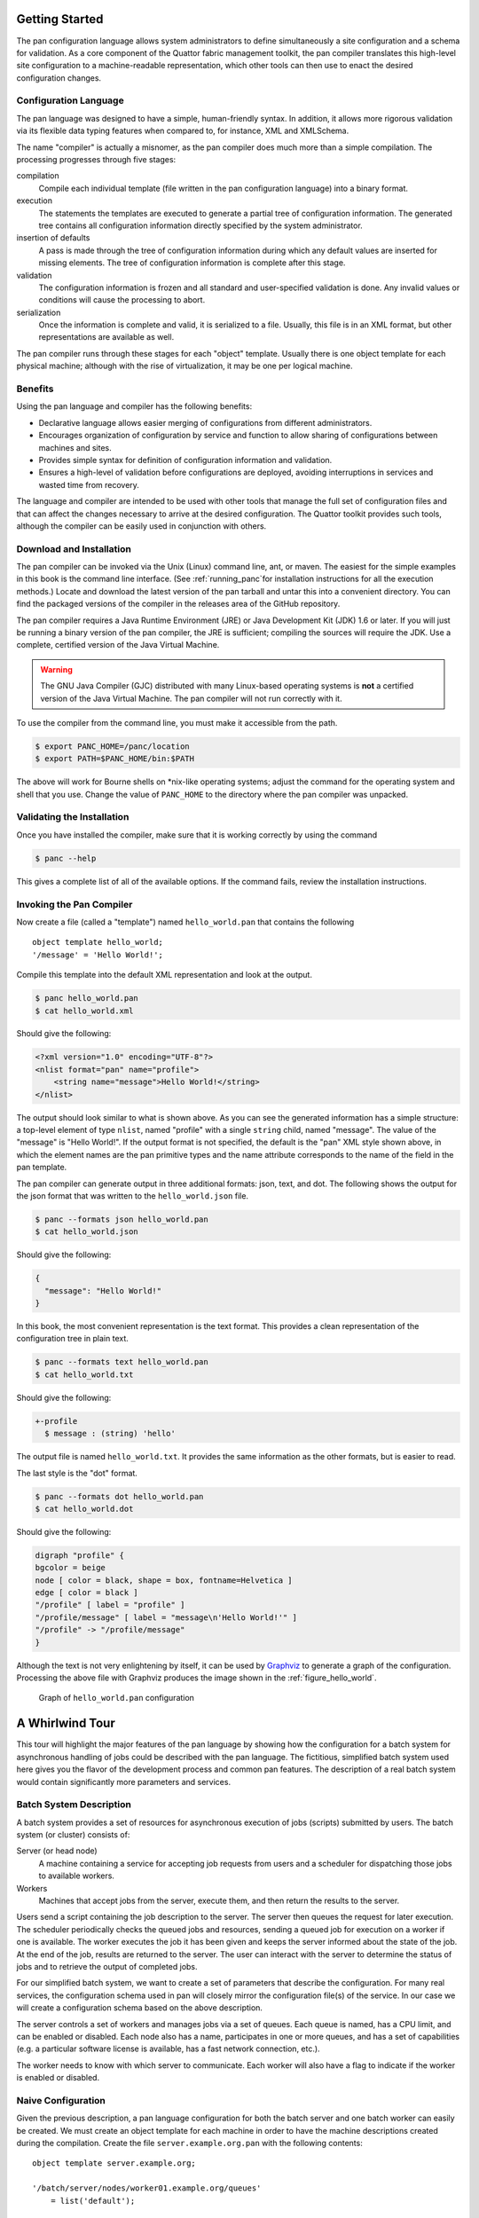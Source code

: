 .. highlight:: pan
Getting Started
===============

The pan configuration language allows system administrators to define
simultaneously a site configuration and a schema for validation. As a
core component of the Quattor fabric management toolkit, the pan
compiler translates this high-level site configuration to a
machine-readable representation, which other tools can then use to enact
the desired configuration changes.

Configuration Language
----------------------

The pan language was designed to have a simple, human-friendly syntax.
In addition, it allows more rigorous validation via its flexible data
typing features when compared to, for instance, XML and XMLSchema.

The name "compiler" is actually a misnomer, as the pan compiler does
much more than a simple compilation. The processing progresses through
five stages:

compilation
    Compile each individual template (file written in the pan
    configuration language) into a binary format.

execution
    The statements the templates are executed to generate a partial tree
    of configuration information. The generated tree contains all
    configuration information directly specified by the system
    administrator.

insertion of defaults
    A pass is made through the tree of configuration information during
    which any default values are inserted for missing elements. The tree
    of configuration information is complete after this stage.

validation
    The configuration information is frozen and all standard and
    user-specified validation is done. Any invalid values or conditions
    will cause the processing to abort.

serialization
    Once the information is complete and valid, it is serialized to a
    file. Usually, this file is in an XML format, but other
    representations are available as well.

The pan compiler runs through these stages for each "object" template.
Usually there is one object template for each physical machine; although
with the rise of virtualization, it may be one per logical machine.

Benefits
--------

Using the pan language and compiler has the following benefits:

-  Declarative language allows easier merging of configurations from
   different administrators.

-  Encourages organization of configuration by service and function to
   allow sharing of configurations between machines and sites.

-  Provides simple syntax for definition of configuration information
   and validation.

-  Ensures a high-level of validation before configurations are
   deployed, avoiding interruptions in services and wasted time from
   recovery.

The language and compiler are intended to be used with other tools that
manage the full set of configuration files and that can affect the
changes necessary to arrive at the desired configuration. The Quattor
toolkit provides such tools, although the compiler can be easily used in
conjunction with others.

Download and Installation
-------------------------

The pan compiler can be invoked via the Unix (Linux) command line, ant,
or maven. The easiest for the simple examples in this book is the
command line interface. (See :ref:`running_panc`for installation
instructions for all the execution methods.) Locate and download the latest
version of the pan tarball and untar this into a convenient directory. You
can find the packaged versions of the compiler in the releases area of
the GitHub repository.

The pan compiler requires a Java Runtime Environment (JRE) or Java
Development Kit (JDK) 1.6 or later. If you will just be running a binary
version of the pan compiler, the JRE is sufficient; compiling the
sources will require the JDK. Use a complete, certified version of the
Java Virtual Machine.

.. warning::

   The GNU Java Compiler (GJC) distributed with many Linux-based operating
   systems is **not** a certified version of the Java Virtual Machine.  The
   pan compiler will not run correctly with it.

To use the compiler from the command line, you must make it accessible
from the path.

.. code-block:: sh

    $ export PANC_HOME=/panc/location
    $ export PATH=$PANC_HOME/bin:$PATH

The above will work for Bourne shells on \*nix-like operating systems;
adjust the command for the operating system and shell that you use. Change
the value of ``PANC_HOME`` to the directory where
the pan compiler was unpacked.

Validating the Installation
---------------------------

Once you have installed the compiler, make sure that it is working
correctly by using the command

.. code-block:: sh

    $ panc --help

This gives a complete list of all of the available options. If the
command fails, review the installation instructions.

Invoking the Pan Compiler
-------------------------

Now create a file (called a "template") named ``hello_world.pan`` that
contains the following

::

    object template hello_world;
    '/message' = 'Hello World!';

Compile this template into the default XML representation and look at
the output.

.. code-block:: sh

    $ panc hello_world.pan
    $ cat hello_world.xml

Should give the following:

.. code-block:: xml

    <?xml version="1.0" encoding="UTF-8"?>
    <nlist format="pan" name="profile">
        <string name="message">Hello World!</string>
    </nlist>

The output should look similar to what is shown above. As you can see
the generated information has a simple structure: a top-level element of
type ``nlist``, named "profile" with a single ``string`` child, named
"message". The value of the "message" is "Hello World!". If the output
format is not specified, the default is the "pan" XML style shown above,
in which the element names are the pan primitive types and the name
attribute corresponds to the name of the field in the pan template.

The pan compiler can generate output in three additional formats: json,
text, and dot. The following shows the output for the json format that
was written to the ``hello_world.json`` file.

.. code-block:: sh

    $ panc --formats json hello_world.pan
    $ cat hello_world.json

Should give the following:

.. code-block:: js

    {
      "message": "Hello World!"
    }

In this book, the most convenient representation is the text format.
This provides a clean representation of the configuration tree in plain
text.

.. code-block:: sh

    $ panc --formats text hello_world.pan
    $ cat hello_world.txt

Should give the following:

.. code-block:: none

    +-profile
      $ message : (string) 'hello'

The output file is named ``hello_world.txt``. It provides the same
information as the other formats, but is easier to read.

The last style is the "dot" format.

.. code-block:: sh

    $ panc --formats dot hello_world.pan
    $ cat hello_world.dot

Should give the following:

.. code-block:: none

    digraph "profile" {
    bgcolor = beige
    node [ color = black, shape = box, fontname=Helvetica ]
    edge [ color = black ]
    "/profile" [ label = "profile" ]
    "/profile/message" [ label = "message\n'Hello World!'" ]
    "/profile" -> "/profile/message"
    }

Although the text is not very enlightening by itself, it can be used by
`Graphviz <http://www.graphviz.org/>`__ to generate a graph of the
configuration. Processing the above file with Graphviz produces the
image shown in the :ref:`figure_hello_world`.

.. _figure_hello_world:

.. figure:: images/hello.png
   :alt: graphical representation of hello_world.pan

   Graph of ``hello_world.pan`` configuration

A Whirlwind Tour
================

This tour will highlight the major features of the pan language by
showing how the configuration for a batch system for asynchronous
handling of jobs could be described with the pan language. The
fictitious, simplified batch system used here gives you the flavor of
the development process and common pan features. The description of a
real batch system would contain significantly more parameters and
services.

Batch System Description
------------------------

A batch system provides a set of resources for asynchronous execution of
jobs (scripts) submitted by users. The batch system (or cluster)
consists of:

Server (or head node)
    A machine containing a service for accepting job requests from users
    and a scheduler for dispatching those jobs to available workers.

Workers
    Machines that accept jobs from the server, execute them, and then
    return the results to the server.

Users send a script containing the job description to the server. The
server then queues the request for later execution. The scheduler
periodically checks the queued jobs and resources, sending a queued job
for execution on a worker if one is available. The worker executes the
job it has been given and keeps the server informed about the state of
the job. At the end of the job, results are returned to the server. The
user can interact with the server to determine the status of jobs and to
retrieve the output of completed jobs.

For our simplified batch system, we want to create a set of parameters
that describe the configuration. For many real services, the
configuration schema used in pan will closely mirror the configuration
file(s) of the service. In our case we will create a configuration
schema based on the above description.

The server controls a set of workers and manages jobs via a set of
queues. Each queue is named, has a CPU limit, and can be enabled or
disabled. Each node also has a name, participates in one or more queues,
and has a set of capabilities (e.g. a particular software license is
available, has a fast network connection, etc.).

The worker needs to know with which server to communicate. Each worker
will also have a flag to indicate if the worker is enabled or disabled.

Naive Configuration
-------------------

Given the previous description, a pan language configuration for both
the batch server and one batch worker can easily be created. We must
create an object template for each machine in order to have the machine
descriptions created during the compilation. Create the file
``server.example.org.pan`` with the following contents:

::

    object template server.example.org;

    '/batch/server/nodes/worker01.example.org/queues'
        = list('default');

    '/batch/server/nodes/worker01.example.org/capabilities'
        = list('sw-license', 'fast-network');

    '/batch/server/queues/default/maxCpuHours' = 1;
    '/batch/server/queues/default/enabled' = true;

It is customary to use the machine name as the object template name. For
this server, there is one worker node named 'worker01.example.org' and
one queue named 'default'. The worker node participates in the 'default'
queue and has a couple of capabilities. The 'default' queue has a CPU
limit of 1 hour.

Create the file ``worker01.example.org.pan`` for the worker:

::

    object template worker01.example.org;

    '/batch/worker/server' = 'server.example.org';
    '/batch/worker/enabled' = true;

This is part of the cluster controlled by the server
'server.example.org' and is enabled.

These templates can be compiled with the following command:

.. code-block:: pan

    $ panc --formats text *.pan

which then produces the files ``server.example.org.txt`` and
``worker01.example.org.txt``:

.. code-block:: none

    +-profile
      +-batch
        +-server
          +-nodes
            +-worker01.example.org
              +-capabilities
                $ 0 : (string) 'sw-license'
                $ 1 : (string) 'fast-network'
              +-queues
                $ 0 : (string) 'default'
          +-queues
            +-default
              $ maxCpuHours : (long) '1'

.. code-block:: none

    +-profile
      +-batch
        +-worker
          $ enabled : (boolean) 'true'
          $ server : (string) 'server.example.org'

These generated files (or more likely their equivalents in XML) can then
be used by tools to actually configure the machines and batch services
appropriately.

Using Namespaces and Includes
-----------------------------

The naive configuration shown in the previous section has a couple of
problems. First, it will become tedious to maintain, especially if
individual machines contain a mix of different services. Second, similar
configurations would be duplicated between object templates, increasing
the likelihood of errors. These problems can be eliminated by
refactoring the configuration into separate templates and by organizing
those templates into reasonable namespaces.

As a first step in reorganizing the configuration, we pull out the batch
server and worker configurations into separate *ordinary* templates.
These configurations are put into ``services/batch-server.pan`` and
``services/batch-worker.pan``, respectively.

::

    template services/batch-server;

    '/batch/server/nodes/worker01.example.org/queues'
        = list('default');

    '/batch/server/nodes/worker01.example.org/capabilities'
        = list('sw-license', 'fast-network');

    '/batch/server/queues/default/maxCpuHours' = 1;
    '/batch/server/queues/default/enabled' = true;

::

    template services/batch-worker;

    '/batch/worker/server' = 'server.example.org';
    '/batch/worker/enabled' = true;

Note that these files are not object templates (i.e. there is no
``object`` modifier) and will not produce any output files themselves.
Note also that they are namespaced; the relative directory of the
template must match the path hierarchy in the file system. In this
particular case, these both must appear in a ``services`` subdirectory.

Object templates can also be namespaced; here we will put them into a
``profiles`` subdirectory. These object templates can then include
configuration in other (non-object) templates. The contents of these
profiles becomes:

::

    object template profiles/server.example.org;

    include 'services/batch-server';

::

    object template profiles/worker01.example.org;

    include 'services/batch-worker';

Organizing the service configurations in this way makes it easy to
include multiple services in a particular object template. If reasonable
names are chosen, then the object template becomes self-documenting,
listing the services included on the machine.

The command to compile these object templates is slightly different:

.. code-block:: sh

    $ panc --formats text profiles/*.pan

The output files by default will be placed next to the object template,
so in this case they will be in the ``profiles`` subdirectory. You can
verify that the reorganized configuration produces exactly the same
configuration as the first example.

Simple Typing
-------------

Although the configuration is completely specified in the previous
examples, it does not protect you from inappropriate values, for
instance, specifying 'ON' for the boolean worker's ``enabled`` parameter
or a negative number for the ``maxCpuHours`` parameter of a queue. The
pan language has a number of primitive types, collections, and
mechanisms for user-defined types.

Create a file named ``services/batch-types.pan`` with the following
content:

::

    declaration template services/batch-types;

    type batch_capabilities = string[];

    type batch_queue_list = string[1..];

    type batch_node = {
      'queues' : batch_queue_list
      'capabilities' ? batch_capabilities
    };

    type batch_queue = {
      'maxCpuHours' : long(0..)
      'enabled' : boolean
    };

    type batch_server = {
      'nodes' : batch_node{}
      'queues' : batch_queue{}
    };

    type batch_worker = {
      'server' : string
      'enabled' : boolean
    };

The ``batch_worker`` type defines a record (dict or hash with named
children) for the worker configuration. The 'enabled' flag is defined to
be a boolean value. The 'server' is defined to be a string. For a real
configuration, the server would likely be define to be a hostname or IP
address with appropriate constraints.

The ``batch_server`` type also defines a record with nodes and queues
children. These are both defined to be dicts where the keys are the
worker host name or the queue name, respectively. The notation
``mytype{}`` defines an dict.

Type batch\_queue type defines a record with the characteristics of a
queue. Each queue can be enabled or disabled. The ``maxCpuHours`` is
required to be a non-negative long value. The range specification
``(0..)`` limits the allowed values. Range limits like this apply to the
numeric value for long and double types; it applies to the length for
strings.

Type batch\_node again defines a record for a single node. The node
description contains a list of queues and a list of capabilities. In
this case, the record specifier uses a question mark ('?') indicating
that the field is optional; if the record specifier uses a colon (':')
then the field is required.

Type ``batch_queue_list`` is an alias for a list of strings, but also
contains a range limitation ``[1..]``. This range limitation means that
the list must contain at least one element.

Type batch\_capabilities is just an alias for a list of strings. It is a
convenience type used to make the field description clearer.

The template ``declaration`` uses the declaration modifier. This means
that the template will only be executed once during the build of a
particular machine profile. It also limits the content of the template
to variable, function, and type definitions.

A complete set of types is now available for the batch configuration,
but at this point, none of these types have been attached to a part of
the configuration. The ``bind`` statement associates a particular type
to a path. Note that a single path can have multiple type declarations
associated with it. For the batch configuration, the
``services/batch-server.pan`` and ``services/batch-worker.pan`` have had
a ``bind`` statement added.

::

    template services/batch-server;

    include 'services/batch-types';

    bind '/batch/server' = batch_server;

    '/batch/server/nodes/worker01.example.org/queues'
        = list('default');

    '/batch/server/nodes/worker01.example.org/capabilities'
        = list('sw-license', 'fast-network');

    '/batch/server/queues/default/maxCpuHours' = 1;
    '/batch/server/queues/default/enabled' = true;

::

    template services/batch-worker;

    include 'services/batch-types';

    bind '/batch/worker' = batch_worker;

    '/batch/worker/server' = 'server.example.org';
    '/batch/worker/enabled' = true;

Types have been bound to two paths with these ``bind`` statements. If
any of the content does not conform to the specified types, then an
error will occur during the compilation. Note that we have not limited
the values for paths other than these two paths and their children.
Configuration in other paths can be added without being subject to these
type definitions. A global schema can be defined by binding a type
definition to the root path '/'.

Default Values
--------------

Very often configuration parameters can have reasonable default values,
avoiding the need to specify them explicitly within a machine profile.
The pan type system allows default values to be defined and then
inserted into a machine configuration when necessary. The following is a
modified version of the ``batch-types.pan`` file with default values
added.

::

    declaration template services/batch-types;

    type batch_capabilities = string[];

    type batch_queue_list = string[1..];

    type batch_node = {
      'queues' : batch_queue_list = list('default')
      'capabilities' ? batch_capabilities
    };

    type batch_queue = {
      'maxCpuHours' : long(0..) = 1
      'enabled' : boolean = true
    };

    type batch_server = {
      'nodes' : batch_node{}
      'queues' : batch_queue{} = dict('default', dict())
    };

    type batch_worker = {
      'server' : string
      'enabled' : boolean = true
    };

If the queue list for a node is not specified, then assume that the node
will participate in the 'default' queue. That is, the default value is a
one-element list containing the string 'default'.

Default to 1 CPU-hour for the queue execution limit.

By default, a queue will be enabled.

If no queues are specified, then provide an dict containing only a queue
definition for the 'default' queue. Note that the actual queue
parameters are provided by the type definition ``batch_queue``.

By default, a worker will be enabled.

Using these default values, then simplifies the configuration templates
``services/batch-server.pan`` and ``services/batch-worker.pan``.

::

    template services/batch-server;

    include 'services/batch-types';

    bind '/batch/server' = batch_server;

    '/batch/server/nodes/worker01.example.org/capabilities'
        = list('sw-license', 'fast-network');

::

    template services/batch-worker;

    include 'services/batch-types';

    bind '/batch/worker' = batch_worker;

    '/batch/worker/server' = 'server.example.org';

Compiling these templates will result in exactly the same generated
files as with the previous configuration in which the default values
were explicitly specified in the configuration. To use a value other
than the default, the path just needs to be assigned the desired value.
The defaults mechanism will never replace a value which was explicitly
specified in the configuration.

Cross-Element and Cross-Machine Validation
------------------------------------------

Much of the power of using the pan language comes from its ability to
ensure the consistency between different elements within a machine
profile and between configurations of different machine profiles. In our
example we have two cases where these types of validations would be
useful: 1) the list of queues for a node should only reference defined
queues and 2) the worker list on the server and the defined workers
should be consistent.

The file ``batch-types.pan`` will be expanded to include validation
functions for these cases. Each validation function must return ``true``
if the value is valid. If the value is not valid, then the function can
return ``false`` or throw an exception via the ``error`` function. The
``error`` function allows you to provide a descriptive error message for
the user. The contents of the modified file are:

::

    declaration template services/batch-types;

    function valid_batch_queue_list = {
      foreach (index; queue_name; ARGV[0]) {
        if (!path_exists('/batch/server/queues/' + queue_name)) {
          return(false);
        };
      };
      true;
    };

    function valid_batch_node_dict = {
      foreach (hostname; properties; ARGV[0]) {
        path = 'profiles/' + hostname + ':/batch/worker';
        if (!path_exists(path)) {
          error(path + ' doesn''t exist');
          return(false);
        };
      };
      true;
    };

    function server_exists = {
      return(path_exists('profiles/' + ARGV[0] + ':/batch/server'));
    };

    function server_knows_about_me = {
      regex = '^profiles/(.*)$';
      if (match(OBJECT, regex)) {
        parts = matches(OBJECT, regex);
        path = 'profiles/' + ARGV[0] +
                 ':/batch/server/nodes/' + parts[1];
        if (!path_exists(path)) {
          error(path + ' doesn''t exist');
        };
      } else {
        error(OBJECT + ' doesn''t match ' + regex);
      };
      true;
    };

    function valid_server = {
      (server_exists(ARGV[0]) && server_knows_about_me(ARGV[0]));
    };


    type batch_capabilities = string[];

    type batch_queue_list = string[1..];

    type batch_node = {
      'queues' : batch_queue_list = list('default')
                   with valid_batch_queue_list(SELF)
      'capabilities' ? batch_capabilities
    };

    type batch_queue = {
      'maxCpuHours' : long(0..) = 1
      'enabled' : boolean = true
    };

    type batch_server = {
      'nodes' : batch_node{} with valid_batch_node_dict(SELF)
      'queues' : batch_queue{} = dict('default', dict())
    };

    type batch_worker = {
      'server' : string with valid_server(SELF)
      'enabled' : boolean = true
    };

The argument to this function is the batch queue list for a node. The
function loops over the queue names and ensures that the associated path
in the configuration exists. For example for the 'default' queue, the
path '/batch/server/queues/default' must exist.

The argument to this function is the dict of worker nodes. The function
loops over the worker node entries and constructs a path using the
worker node name. For example for the worker node
'worker01.example.org', it will construct the path
'worker01.example.org:/batch/worker'. This is an *external* path that
references another machine profile. In this case, the server profile
'server.example.org' will reference all of the worker profiles, e.g.
'worker01.example.org'. If the node is configured as a worker, the path
'/batch/worker' will exist on the node.

The argument to this function is the name of the server as configured on
a worker node. Similar to the previous function, this constructs a path
on the referenced server and verifies that it exists. In this example,
each worker will verify that the path 'server.example.org:/batch/server'
exists.

The argument to this function is also the name of the server as
configured on a worker node. This function will extract the list of
workers in the server configuration and ensure that the worker's name
appears. This uses a regular expression to extract the machine name from
the ``OBJECT`` variable, which contains the name of the object template
being processed. The constructed path will exist if the server
configuration contains the named worker node.

The argument to this function is the name of the server. It is a
convenience function that combines the previous two functions.

These functions are tied to a type definition using a ``with`` clause.
The ``with`` clause will execute the given code block for the given type
after the profile has been fully constructed. Usually, the code block
will reference the special variable ``SELF``, which contains the value
associated with the given type. Although any block of code can be used
in the type definition, it is best practice to define a validation
function with the code and reference that validation function. This
makes the type definition easier to read. The ``with`` clauses for the
cross-element and cross-machine validation are:

Run the ``valid_batch_queue_list`` function for all of the node queue
lists.

Run the ``valid_batch_node_dict`` function for the server's node dict.

Run the ``valid_server`` function for the worker node's configured
server.

This type of validation ensures internal and external consistency of
machine configurations and can significantly enhance confidence in the
defined configurations. Note that the cross-machine validation will work
even with circular dependencies, allowing server and client validation
for services.

Path Prefixes
-------------

Although in this particular example there is a limited number of
parameters set, most real examples involve a large number of parameters
and repetitive specifications of similar absolute paths. The ``prefix``
pseudo-statement is a convenience for reducing duplication in path
specifications. The path provided in the ``prefix`` statement will be
applied to any relative paths found in a template *after* the ``prefix``
statement.

As an example, we take the batch server configuration, adding a second
worker node.

::

    template services/batch-server;

    include 'services/batch-types';

    bind '/batch/server' = batch_server;

    prefix '/batch/server/nodes';

    'worker01.example.org/capabilities'
        = list('sw-license', 'fast-network');

    'worker02.example.org/capabilities' = list();

In this case, this saves us from having to duplicate the prefix
'/batch/server/nodes' for each worker node. Note that the prefix is
expanded when the template is compiled and *does not* affect any
included templates. Although multiple ``prefix`` statements can be used
in a template, it is best practice to use only one near the beginning of
the template.

Core Syntax
===========

As you will have seen in the whirlwind tour, a complete site or service
configuration consists of a set of files called "templates". These files
are usually managed via a versioning system to track changes and to
permit reverting to an earlier state. The top-level syntax of the
templates is especially simple: a template declaration followed by a
list of statements that are executed in sequence. The compiler will
serialize a machine profile, usually in XML format, for each "object"
template it encounters.

Templates
---------

Syntax
~~~~~~

A machine configuration is defined by a set of files, called templates,
written in the pan configuration language. These templates define
simultaneously the configuration parameters, the configuration schema,
and validation functions. Each template is named and is contained in a
file having the same name.

.. warning::

    All pan source files, templates as well as included files, must be
    encoded in UTF-8. No other character encodings are supported.

The syntax of a template file is simple::

    [ modifier ] template template-name ;
    [ statement ... ]

where the optional modifier is either ``object``, ``structure``,
``unique``, or ``declaration``. There are five different types of
templates that are identified by the template modifier; the four listed
above and an "ordinary" template that has no modifier.

A template name is a series of substrings separated by slashes. Each
substring may consist of letters, digits, underscores, hyphens, periods,
and pluses. The substrings may not be empty or begin with a period; the
template name may not begin or end with a slash.

Each template must reside in a separate file with the name ``.pan`` with
any terms separated with slashes corresponding to subdirectories. For
example, a template with the name "service/batch/worker-23" must have a
file name of ``worker-23.pan`` and reside in a subdirectory
``service/batch/``.

.. warning::

   The older file extension "tpl" is also accepted by the pan compiler,
   but is **deprecated**.  Support for this older prefix will disappear
   in the next major release.  Currently, if files with both extensions
   exist for a given template, then the file with the "pan" extension
   will be used by the compiler.

Types of Templates
~~~~~~~~~~~~~~~~~~

Object Templates
^^^^^^^^^^^^^^^^

An object template is declared via the ``object`` modifier. Each object
template is associated with a machine profile and the pan compiler will,
by default, generate an XML profile for each processed object template.
An object template may contain any of the pan statements. Statements
that operate on paths may contain only absolute paths.

Object template names may be namespaced, allowing organization of object
templates in directory structures as is done for other templates. For
the automatic loading mechanism to find object templates, the root
directory containing them must be specified explicitly in the load path
(either on the command line or via the ``LOADPATH`` variable).

Ordinary Templates
^^^^^^^^^^^^^^^^^^

An ordinary template uses no template modifier in the declaration. These
templates may contain any pan statement, but statements must operate
only on absolute paths.

Unique Templates
^^^^^^^^^^^^^^^^

A template defined with the ``unique`` modifier behaves like an ordinary
template except that it will only be included once for each processed
object template. It has the same restrictions as an ordinary template.
It will be executed when the first include statement referencing the
template is encountered.

Declaration Templates
^^^^^^^^^^^^^^^^^^^^^

A template declared with a ``declaration`` modifier is a declaration
template. These templates may contain only those pan statements that do
not modify the machine profile. That is, they may contain only ``type``,
``bind``, ``variable``, and ``function`` statements. A declaration
template will only be executed once for each processed object template
no matter how many times it is included. It will be executed when the
first include statement referencing the template is encountered.

Structure Templates
^^^^^^^^^^^^^^^^^^^

A template declared with the ``structure`` modifier may only contain
``include`` statements and assignment statements that operate on
relative paths. The ``include`` statements may only reference other
structure templates. Structure templates are an alternative for creating
dicts and are used via the ``create`` function.

Comments
--------

These files may contain comments that start with the hash sign ('#') and
terminate with the next new line or end of file. Comments may occur
anywhere in the file except in the middle of strings, where they will be
taken to be part of the string itself.

Whitespace in the template files is ignored except when it is used to
separate language tokens.

Statements
----------

Assignment
~~~~~~~~~~

Assignment statements are used to modify a part of the configuration
tree by replacing the subtree identified by its path by the result of
the execution a DML block. This result can be a single property or a
resource holding any number of elements. The unconditional assignment
is::

    [ final ] path = dml;

where the path is represented by a string literal. Single-quoted strings
are slightly more efficient, but double-quoted strings work as well.

The assignment will create parents of the value that do not already
exist.

If a value already exists, the pan compiler will verify that the new
value has a compatible type. If not, it will terminate the processing
with an error.

If the ``final`` modifier is used, then the path and any children of
that path may not be subsequently modified. Attempts to do so will
result in a fatal error.

A conditional form of the assignment statement also exists::

    [ final ] path ?= dml;

where the path is again represented by a string literal. The conditional
form (?=) will only execute the DML block and assign a value if the
named path does not exist or contains the ``undef`` value.

Prefix
~~~~~~

The ``prefix`` (pseudo-)statement provides an absolute path used to
resolve relative paths in assignment statements that occur afterwards in
the template. It has the form::

    prefix '/some/absolute/path';

The path must be an absolute path or an empty string. If the empty
string is given, no prefix is used for subsequent assignment statements
with relative paths. The ``prefix`` statement can be used multiple times
within a given template.

*This statement is evaluated at compile time and only affects assignment
statements in the same file as the definition.*

Include
~~~~~~~

The ``include`` statement acts as if the contents of the named template
were included literally at the point the ``include`` statement is
executed.

::

    include dml;

The DML block must evaluate to a string, ``undef``, or ``null``. If the
result is ``undef`` or ``null``, the ``include`` statement does nothing;
if the result is a string, the named template is loaded and executed.
Any other type will generate an error.

Ordinary templates may be included multiple times. Templates marked as
``declaration`` or ``unique`` templates will be only included once where
first encountered. Includes which create cyclic dependencies are not
permitted and will generate a fatal error.

There are some restrictions on what types of templates can be included.
Object templates cannot be included. Structure templates can only
include and be included by other structure templates. Declaration
templates can only include other declaration templates. All other
combinations are allowed.

Variable Definition
~~~~~~~~~~~~~~~~~~~

Global variables can be defined via a ``variable`` statement. These may
be referenced from any DML block after being defined. They may not be
modified from a DML block; they can only be modified from a ``variable``
statement. Like the assignment statement there are conditional and
unconditional forms:

::

    [ final ] variable identifier ?= dml;
    [ final ] variable identifier = dml;

For the conditional form, the DML block will only be evaluated and the
assignment done if the variable does not exist or has the ``undef``
value.

If the ``final`` modifier is used, then the variable may not be
subsequently modified. Attempts to do so will result in a fatal error.

Pan provides several automatic global variables: ``OBJECT``, ``SELF``,
``FUNCTION``, ``TEMPLATE``, and ``LOADPATH``. ``OBJECT`` contains the
name of the object template being evaluated; it is a final variable.
``SELF`` is the current value of a path referred to in an assignment or
variable statement. The ``SELF`` reference cannot be modified, but
children of ``SELF`` may be. ``FUNCTION`` contains the name of the
current function, if it exists. ``FUNCTION`` is a final variable.
``TEMPLATE`` contains the name of the template that invoked the current
DML block; it is a final variable. ``LOADPATH`` can be used to modify
the load path used to locate template for the ``include`` statement.

Any valid identifier may be used to name a global variable.

.. caution::

    Global and local variables share a common namespace. Best practice
    dictates that global variables have names with all uppercase letters
    (e.g. ``MY_GLOBAL_VAR``) and local variables have names with all
    lowercase letters (e.g. ``my_local_var``). This avoids conflicts and
    unexpected errors when sharing configurations.

Function Definition
~~~~~~~~~~~~~~~~~~~

Functions can be defined by the user. These are arbitrary DML blocks
bound to an identifier. Once defined, functions can be called from any
subsequent DML block. Functions may only be defined once; attempts to
redefine an existing function will cause the compilation to abort. The
function definition syntax is::

    function identifier = dml;

See the Function section for more information on user-defined functions
and a list of built-in functions.

Note that the compiler keeps distinct function and type namespaces. One
can define a function and type with the same names.

Type Definition
~~~~~~~~~~~~~~~

Type definitions are critical for the validation of the generated
machine profiles. Types can be built up from the primitive pan types and
arbitrary validation functions. New types can be defined with::

    type identifier = type-spec;

A type may be defined only once; attempts to redefine an existing type
will cause the compilation to abort. Types referenced in the type-spec
must already be defined. See the Type section for more details on the
syntax of the type specification.

Note that the compiler keeps distinct function and type namespaces. One
can define a function and type with the same name.

Validation
~~~~~~~~~~

The ``bind`` statement binds a type definition to a path. Multiple types
may be bound to a single path. During the validation phase, the value
corresponding to the named path will be checked against the bound types.

::

    bind path = type-spec;

See the Type section for a complete description of the type-spec syntax.

The ``valid`` statement binds a validation DML block to a path. It has
the form::

    valid path = DML;

This is a convenience statement and has exactly the same effect as the
statement::

    bind path = element with DML;

The pan compiler internally implements this statement as the ``bind``
statement above.

The path used in these statements can contain *global variable*
references of the form ${``vname``\ }. This allows the binding between
the validation code and a path to be determined when a profile is built.
If the path references an undefined global variable, then will abort
with an error. The build will also be aborted if the path is not valid
after the values of the variables have been substituted. Below is an
example of using *global variable* references::

    variable MYFILE = 'test';
    bind  '/a/${MYFILE}' = type-spec;

As with any path element, the variable contents can be escaped if
necessary by enclosing the variable reference into '{}'. For example::

    variable MYFILE = '/tmp/test';
    bind  '/a/{${MYFILE}}' = type-spec;

See chapter on Validation for more details.

Data Types
==========

The data typing system forms the foundation of the validation features
of the pan language. All configuration elements are implicitly typed
based on values assigned to them. Types, once inferred, are enforced by
the compiler.

Type Hierarchy
--------------

There are four primitive, atomic types in the pan language: boolean,
long, double, and string. Additionally, there are three string-like
types: path, link, and regular expression. These appear in special
constructs and have additional validity constraints associated with
them. All of these atomic types are known as "properties".

The language contains two types of collections: list and dict. The
'list' is an ordered list of elements, which uses the index (an integer)
as the key. The named list (dict) associates a string key with a value;
these are also known as hashes or associative lists. These collections
are known as "resources".

The complete type hierarchy is shown in the graph :ref:`pan_types`,
including the two special types ``undef`` and ``null``.

.. _pan_types:

.. figure:: images/pan-type-hierarchy-truncated.png
   :alt: pan language type hierarchy

   Pan language type hierarchy

Implicit Typing
~~~~~~~~~~~~~~~

If you worked through the exercises of the previous section, you will
have discovered that although you have an intuitive idea of what type a
particular path should contain (e.g. ``/hardware/cpu/number`` should be
positive long), the pan compiler does not. Downstream tools to configure
a machine will likely expect certain values to have certain types and
will produce errors or erroneous configurations if the correct type is
not used. One of the strengths of the pan language is to specify
constraints on the values to detect problems before configurations are
deployed to machines.

All of the elements in a configuration will have a concrete data type
assigned to them. Usually this is inferred from the configuration
itself. Once a concrete data type has been assigned to an element, the
compiler will enforce the data type, disallowing replacement of a long
value with a string, for instance. More detailed validation must be
explicitly defined in the configuration (see the Validation chapter).

Properties and Primitive Types
------------------------------

Boolean Literals
~~~~~~~~~~~~~~~~

There are exactly two possible boolean values: ``true`` and ``false``.
They must appear as an unquoted word and completely in lowercase.

Long Literals
~~~~~~~~~~~~~

Long literals may be given in decimal, hexadecimal, or octal format. A
decimal literal is a sequence of digits starting with a number other
than zero. A hexadecimal literal starts with the '0x' or '0X' and is
followed by a sequence of hexadecimal digits. An octal literal starts
with a zero is followed by a sequence of octal digits. Examples::

    123  # decimal long literal
    0755 # octal long literal
    0xFF # hexadecimal long literal

Long literals are represented internally as an 8-byte signed number.
Long values that cannot be represented in 8 bytes will cause a syntax
error to be thrown.

Double Literals
~~~~~~~~~~~~~~~

Double literals represent a floating point number. A double literal must
start with a digit and must contain either a decimal point or an
exponent. Examples::

    0.01
    3.14159
    1e-8
    1.3E10

Note that '.2' is not a valid double literal; this value must be written
as '0.2'.

Double literals are represented internally as an 8-byte value. Double
values that cannot be represented in 8 bytes will cause a syntax error
to be thrown.

String Literals
~~~~~~~~~~~~~~~

The string literals can be expressed in three different forms. They can
be of any length and can contain any character, including the NULL byte.

Single quoted strings are used to represent short and simple strings.
They cannot span several lines and all the characters will appear
verbatim in the string, except the doubled single quote which is used to
represent a single quote inside the string. For instance::

    ’foo’
    ’it’’s a sentence’
    ’ˆ\d+\.\d+$’

This is the most efficient string representation and should be used when
possible.

Double quoted strings are more flexible and use the backslash to
represent escape sequences. For instance::

    "foo"
    "it’s a sentence"
    "Java-style escapes: \t (tab) \r (carriage return) \n (newline)"
    "Java-style escapes: \b (backspace) \f (form feed)"
    "Hexadecimal escapes: \x3d (=) \x00 (NULL byte) \x0A (newline)"
    "Miscellaneous escapes: \" (double quote) \\ (backslash)"
    "this string spans two lines and\
    does not contain a newline"

Invalid escape sequences will cause a syntax error to be thrown.

Multi-line strings can be represented using the 'here-doc' syntax, like
in shell or Perl.

::

    '/test' = 'foo' + <<EOT + 'bar';
    this code will assign to the path '/test' the string
    made of ‘foo’, plus this text including the final newline,
    plus ‘bar’...
    EOT

The contents of the 'here-doc' are treated as a single-quoted string.
That is, no escape processing is done.

The easiest solution to put binary data inside pan code is to base64
encode it and put it inside "here-doc” strings like in the following
example::

    '/system/binary/stuff' = base64_decode(<<EOT);
    H4sIAOwLyDwAA02PQQ7DMAgE731FX9BT1f8Q
    Z52iYhthEiW/r2SitCdmxCK0E3W8no+36n2G
    8UbOrYYWGROCgurBe4JeCexI2ahgWF5rulaL
    tImkDxbucS0tcc3t5GXMAqeZnIYo+TvAmsL8
    GGLobbUUX7pT+pxkXJc/5Bx5p0ki7Cgq5Kcc
    GrCR8PzruUfP2xfJgVqHCgEAAA==
    EOT

The ``base64_decode`` function is one of the built-in pan functions.

String-Like Types
-----------------

Path
~~~~

Pan paths are represented as string literals; either of the standard
quoted forms for a string literal can be used to represent a path. There
are three different types of paths: external, absolute, and relative.

An *external path* explicitly references an object template. The syntax
for an external path is::

    my/external/object:/some/absolute/path

where the substring before the colon is the template name and the
substring after the colon is an absolute path. The leading slash of the
absolute path is optional in an external path. This form will work for
both namespaced and non-namespaced object templates.

An *absolute path* starts at the top of a configuration tree and
identifies a node within the tree. All absolute paths start with a slash
("/") and are followed by a series of terms that identify a specific
child of each resource. A bare slash ("/") refers to the full
configuration tree. The allowed syntax for each term in the path is
described below.

A *relative path* refers to a path relative to a structure template.
Relative paths do not start with a slash, but otherwise are identical to
the absolute paths.

Terms may consist of letters, digits, underscores, hyphens, and pluses.
Terms beginning with a digit must be a valid long literal. Terms that
contain other characters must be escaped, either by using the ``escape``
function within a DML block or by enclosing the term within braces for a
path literal. For example, the following creates an absolute path with
three terms::

    /alpha/{a/b}/gamma

The second term is equivalent to ``escape``\ ('a/b').

Link
~~~~

A property can hold a reference to another element; this is known as a
link. The value of the link is the absolute path of the referenced
element. A property explicitly declared to be a link will be validated
to ensure that 1) it represents a valid absolute path and 2) that the
given path exists in the final configuration.

Regular Expression
~~~~~~~~~~~~~~~~~~

Regular expressions are written as a standard pan string literals. The
implementation exposes the Java regular expression syntax, which is
largely compatible with the Perl regular expression syntax. Because
certain characters have a special meaning in pan double quoted strings,
characters like backslashes will need to be escaped; consequently, it is
preferable to use single-quoted strings for regular expression literals.

When the compiler can infer that a string literal must be a regular
expression, it will validate the regular expression at compile time,
failing when an invalid regular expression is provided.

Resources
---------

There are two types of *resources* supported by pan: list and dict. A
list is an ordered list of elements with the indexing starting at zero.
In the above example, there are two lists ``/hardware/disks/ide`` and
``/hardware/nic``. The order of a list is significant and maintained in
the serialized representation of the configuration. An dict (named list)
associates a name with an element; these are also known as hashes or
associative arrays. One dict in the above example is ``/hardware/cpu``,
which has ``arch``, ``cores``, ``model``, ``number``, and ``speed`` as
children. Note that the order of an dict is *not* significant and that
the order specified in the template file is *not* preserved in the
serialized version of the configuration. Although the algorithm for
ordering the children of an dict in the serialized file is not
specified, the pan compiler guarantees a *consistent* ordering of the
same children from one compilation to the next.

Within a given path, lists and dicts can be distinguished by the names
of their children. Lists always have children whose names are valid long
literals. In the following example, ``/mylist`` is a list with three
children::

    object template mylist;

    '/mylist/0' = 'decimal index';
    '/mylist/01' = 'octal index';
    '/mylist/0x2' = 'hexadecimal index';

The indices can be specified in decimal, octal, or hexadecimal. The
names of children in an dict must begin with a letter or underscore.

Special Types
-------------

The pan language contains two special types: ``undef`` and ``null``.

The ``undef`` literal can be used to represent the undefined element,
i.e. an element which is neither a property nor a resource. The
undefined element cannot be written to a final machine profile and most
built-in functions will report a fatal error when processing it. It can
be used to mark an element that must be overwritten during the
processing.

The ``null`` value deletes the path or global variable to which it is
assigned. Most operations and functions will report an error if this
value is processed directly.

Data Manipulation Language (DML)
================================

Any non-trivial configuration will need to have some values that are
calculated. The Data Manipulation Language (DML), a subset of the full
pan configuration language, fulfills this role. This subset has the
features of many imperative programming languages, but can *only* be
used on the right-hand side of a statement, that is, to calculate a
value.

DML Syntax
----------

A DML block consists of one or more statements separated by semicolons.
The block must be delimited by braces if there is more than one
statement. The value of the block is the value of the last statement
executed within the block. *All* DML statements return a value, even
flow control statements like ``if`` and ``foreach``.

Variables
---------

To ease data handling, you can use local variables in any DML
expression. They are scoped to the *outermost* enclosing DML expression.
They do not need to be declared before they are used. The local
variables are destroyed once the outermost enclosing DML block
terminates.

As a first approximation, variables work the way you expect them to
work. They can contain properties and resources and you can easily
access resource children using square brackets::

    # populate /table which is an dict
    ’/table/red’ = ’rouge’;
    ’/table/green’ = ’vert’;

    ’/test’ = {
      x = list(’a’, ’b’, ’c’); # x is a list
      y = value(’/table’);     # y is a dict
      z = x[1] + y[’red’];     # z is a string ('arouge')
      length(z);               # this will be 6
    };

Local variables are subject to primitive type checking. So the primitive
type of a local variable cannot be changed unless the variable is
assigned to ``undef`` or ``null`` between the type-changing assignments.

Global variables (defined with the ``variable`` statement) can be read
from the DML block. Global variables may not be modified from within the
block; attempting to do so will abort the execution.

.. caution::

    Global and local variables share the same namespace. Consequently,
    there may be unintended naming conflicts between them. The best
    practice to avoid this is to name all local variables with all
    lowercase letters (e.g. ``my_local_var``) and all global variables
    with all uppercase letters (e.g. ``MY_GLOBAL_VAR``).

Operators
---------

The operators available in the pan Data Manipulation Language (DML) are
very similar to those in the Java or c languages. The following tables
summarize the DML operators. The valid primitive types for each operator
are indicated. Those marked with "number" will take either long or
double arguments. In the case of binary operators, the result will be
promoted to a double if the operands are mixed.

+-----------+--------------------+-----------------------------------------------+
| \+        | number             | preserves sign of argument                    |
+-----------+--------------------+-----------------------------------------------+
| \-        | number             | changes sign of argument                      |
+-----------+--------------------+-----------------------------------------------+
| ~         | long               | bitwise not                                   |
+-----------+--------------------+-----------------------------------------------+
| !         | boolean            | logical not                                   |
+-----------+--------------------+-----------------------------------------------+

Table: Unary DML Operators

+-----------+--------------------+-----------------------------------------------+
| \+        | number             | addition                                      |
+-----------+--------------------+-----------------------------------------------+
| \+        | string             | string concatenation                          |
+-----------+--------------------+-----------------------------------------------+
| \-        | number             | subtraction                                   |
+-----------+--------------------+-----------------------------------------------+
| \*        | number             | multiplication                                |
+-----------+--------------------+-----------------------------------------------+
| /         | number             | division                                      |
+-----------+--------------------+-----------------------------------------------+
| %         | long               | modulus                                       |
+-----------+--------------------+-----------------------------------------------+
| &         | long               | bitwise and                                   |
+-----------+--------------------+-----------------------------------------------+
| \|        | long               | bitwise or                                    |
+-----------+--------------------+-----------------------------------------------+
| ^         | long               | bitwise exclusive or                          |
+-----------+--------------------+-----------------------------------------------+
| &&        | boolean            | logical and (short-circuit logic)             |
+-----------+--------------------+-----------------------------------------------+
| \|\|      | boolean            | logical or (short-circuit logic)              |
+-----------+--------------------+-----------------------------------------------+
| ==        | number             | equal                                         |
+-----------+--------------------+-----------------------------------------------+
| ==        | string             | lexical equal                                 |
+-----------+--------------------+-----------------------------------------------+
| !=        | number             | not equal                                     |
+-----------+--------------------+-----------------------------------------------+
| !=        | string             | lexical not equal                             |
+-----------+--------------------+-----------------------------------------------+
| >         | number             | greater than                                  |
+-----------+--------------------+-----------------------------------------------+
| >         | string             | lexical greater than                          |
+-----------+--------------------+-----------------------------------------------+
| >=        | number             | greater than or equal                         |
+-----------+--------------------+-----------------------------------------------+
| >=        | string             | lexical greater than or equal                 |
+-----------+--------------------+-----------------------------------------------+
| <         | number             | less than                                     |
+-----------+--------------------+-----------------------------------------------+
| <         | string             | lexical less than                             |
+-----------+--------------------+-----------------------------------------------+
| <=        | number             | less than or equal                            |
+-----------+--------------------+-----------------------------------------------+
| <=        | string             | lexical less than or equal                    |
+-----------+--------------------+-----------------------------------------------+

Table: Binary DML Operators

+------------------------------+
| \|\|                         |
+------------------------------+
| &&                           |
+------------------------------+
| \|                           |
+------------------------------+
| ^                            |
+------------------------------+
| &                            |
+------------------------------+
| ==, !=                       |
+------------------------------+
| <, <=, >, >=                 |
+------------------------------+
| \+ (binary), \- (binary)     |
+------------------------------+
| \*, /, %                     |
+------------------------------+
| \+ (unary), \- (unary), !, ~ |
+------------------------------+

Table: Operator Precedence (lowest to highest)

Flow Control
------------

DML contains four statements that permit non-linear execution of code
within a DML block. The ``if`` statement allows conditional branches,
the ``while`` statement allows looping over a DML block, the ``for``
statement allows the same, and the ``foreach`` statement allows
iteration over an entire resource (``list`` or ``dict``).

.. caution::

    These statements, like all DML statements, return a value. Be
    careful of this, because unexecuted blocks generally will return
    ``undef``, which may lead to unexpected behavior.

Branching (``if`` statement)
~~~~~~~~~~~~~~~~~~~~~~~~~~~~

The ``if`` statement allows the conditional execution of a DML block.
The statement may include an ``else`` clause that will be executed if
the condition is ``false``. The syntax is::

    if ( condition-dml ) true-dml;
    if ( condition-dml ) true-dml else false-dml;

where all of the blocks may either be a single DML statement or a
multi-statement DML block.

The value returned by this statement is the value returned by the
true-dml or false-dml block, whichever is actually executed. If the
``else`` clause is not present and the condition-dml is false, the if
statement returns ``undef``.

Looping (``while`` and ``for`` statements)
~~~~~~~~~~~~~~~~~~~~~~~~~~~~~~~~~~~~~~~~~~

Simple looping behavior is provided by the ``while`` statement. The
syntax is::

    while ( condition-dml ) body-dml;

The loop will continue until the condition-dml evaluates as ``false``.
The value of this statement is that returned by the body-dml block. If
the body-dml block is never executed, then ``undef`` is returned.

The pan language also contains a ``for`` statement that in many cases
provides a more concise syntax for many types of loops. The syntax is::

    for (initialization-dml; condition-dml; increment-dml) body-dml;

The initialization-dml block will first be executed. Before each
iteration the condition-dml block will be executed; the body-dml will
only be executed (again) if the condition evaluates to ``true``. After
each iteration, the increment-dml block is executed. If the condition
never evaluates to ``true``, then the value of the statement will be
that of the initialization-dml. All of the DML blocks must be present,
but those not of interest can be defined as just ``undef``.

Note that the compiler enforces an iteration limit to avoid infinite
loops. Loops exceeding the iteration limit will cause the compiler to
abort the execution. The value of this limit can be set via a compiler
option.

Iteration (``foreach`` statement)
~~~~~~~~~~~~~~~~~~~~~~~~~~~~~~~~~

The ``foreach`` statement allows iteration over all of the elements of a
list or dict. The syntax is::

    foreach (key; value; resource) body-dml;

This will cause the body-dml to be executed once for each element in
resource (a list or dict). The local variables ``key`` and ``value``
(you can choose these names) will be set at each iteration to the key
and value of the element. For a list, the ``key`` is the element's
index. The iteration will always occur in the natural order of the
resource: ordinal order for lists and lexical order of the keys for
dicts.

The value returned will be that of the last iteration of the body-dml.
If the body-dml is never executed (for an empty list or dict), ``undef``
will be returned.

The ``foreach`` statement is not subject to the compiler's iteration
limit. By definition, the resource has a finite number of entries, so
this safeguard is not needed.

This form of iteration should be used in preference to the ``first``,
``next``, and ``key`` functions whenever possible. It is more efficient
than the functional forms and less prone to error.

Functions
=========

The pan configuration has a rich set of built-in functions for
manipulating elements and for debugging. In addition, user-defined
functions can be specified, which are often used to make configurations
more modular and maintainable.

Built-In Functions
------------------

Built-in functions are actually treated as operators within the DML
language. Because of this, they are highly optimized and often process
their arguments specially. In all cases, users should prefer built-in
functions to user-defined functions when possible. The following tables
describe all of the built-in functions; refer to the appendix to see the
arguments and other detailed information about the functions.

+----------------------+-----------------------------------------------------------+
| Name                 | Description                                               |
+======================+===========================================================+
| :ref:`file_contents` | Lookup the named file and provide the file's contents as  |
|                      | a string.                                                 |
+----------------------+-----------------------------------------------------------+
| :ref:`file_exists`   | Lookup the named file and return true if it exists;       |
|                      | return false otherwise.                                   |
+----------------------+-----------------------------------------------------------+
| :ref:`format`        | Generate a formatted string based on the formatting       |
|                      | parameters and the values provided.                       |
+----------------------+-----------------------------------------------------------+
| :ref:`index`         | Return the index of a substring or -1 if the substring is |
|                      | not found.                                                |
+----------------------+-----------------------------------------------------------+
| :ref:`length`        | Gives the length of a string.                             |
+----------------------+-----------------------------------------------------------+
| :ref:`match`         | Return a boolean indicating if a string matches the given |
|                      | regular expression.                                       |
+----------------------+-----------------------------------------------------------+
| :ref:`matches`       | Return an array containing the matched string and matched |
|                      | groups for a given string and regular expression.         |
+----------------------+-----------------------------------------------------------+
| :ref:`replace`       | Replace all occurrences of a substring within a given     |
|                      | string.                                                   |
+----------------------+-----------------------------------------------------------+
| :ref:`splice`        | Remove a substring and optionally replace it with         |
|                      | another.                                                  |
+----------------------+-----------------------------------------------------------+
| :ref:`split`         | Split a string based on a given regular expression and    |
|                      | return an array of the results.                           |
+----------------------+-----------------------------------------------------------+
| :ref:`substitute`    | Substitute named values in a string template.             |
+----------------------+-----------------------------------------------------------+
| :ref:`substr`        | Extract a substring from the given string.                |
+----------------------+-----------------------------------------------------------+
| :ref:`to_lowercase`  | Change all of the characters in a string to lowercase     |
|                      | (using the US locale).                                    |
+----------------------+-----------------------------------------------------------+
| :ref:`to_uppercase`  | Change all of the characters in a string to uppercase     |
|                      | (using the US locale).                                    |
+----------------------+-----------------------------------------------------------+

Table: String Manipulation Functions

+-------------------+-----------------------------------------------------------+
| Name              | Description                                               |
+===================+===========================================================+
| :ref:`debug`      | Print a debugging message to the standard error stream.   |
|                   | Returns the message or ``undef``.                         |
+-------------------+-----------------------------------------------------------+
| :ref:`error`      | Print an error message to the standard error and          |
|                   | terminate processing.                                     |
+-------------------+-----------------------------------------------------------+
| :ref:`traceback`  | Print an error message to the standard error along with a |
|                   | traceback. Returns ``undef``.                             |
+-------------------+-----------------------------------------------------------+
| :ref:`deprecated` | Print a warning message to the standard error if required |
|                   | by the deprecation level in effect. Returns ``the message |
|                   |               or undef``.                                 |
+-------------------+-----------------------------------------------------------+

Table: Debugging Functions

+----------------------+-----------------------------------------------------------+
| Name                 | Description                                               |
+======================+===========================================================+
| :ref:`base64_decode` | Decode a string that is encoded using the Base64          |
|                      | standard.                                                 |
+----------------------+-----------------------------------------------------------+
| :ref:`base64_encode` | Encode a string using the Base64 standard.                |
+----------------------+-----------------------------------------------------------+
| :ref:`digest`        | Create message digest using specified algorithm.          |
+----------------------+-----------------------------------------------------------+
| :ref:`escape`        | Escape characters within the string to ensure string is a |
|                      | valid dict key (path term).                               |
+----------------------+-----------------------------------------------------------+
| :ref:`unescape`      | Transform an escaped string into its original form.       |
+----------------------+-----------------------------------------------------------+

Table: Encoding and Decoding Functions

+----------------+-----------------------------------------------------------+
| Name           | Description                                               |
+================+===========================================================+
| :ref:`append`  | Add a value to the end of a list.                         |
+----------------+-----------------------------------------------------------+
| :ref:`create`  | Create an dict from the named structure template.         |
+----------------+-----------------------------------------------------------+
| :ref:`first`   | Initialize an iterator over a resource. Returns a boolean |
|                | to indicate if more values exist in the resource.         |
+----------------+-----------------------------------------------------------+
| :ref:`dict`    | Create an dict from the given key/value pairs given as    |
|                | arguments.                                                |
+----------------+-----------------------------------------------------------+
| :ref:`key`     | Find the n'th key in an dict.                             |
+----------------+-----------------------------------------------------------+
| :ref:`length`  | Get the number of elements in the given resource.         |
+----------------+-----------------------------------------------------------+
| :ref:`list`    | Create a list from the given arguments.                   |
+----------------+-----------------------------------------------------------+
| :ref:`merge`   | Perge two resources into a single one. This function      |
|                | always creates a new resource and leaves the arguments    |
|                | untouched.                                                |
+----------------+-----------------------------------------------------------+
| :ref:`next`    | Extract the next value while iterating over a resource.   |
|                | Returns a boolean to indicate if more values exist in the |
|                | resource.                                                 |
+----------------+-----------------------------------------------------------+
| :ref:`prepend` | Add a value to the beginning of a list.                   |
+----------------+-----------------------------------------------------------+
| :ref:`splice`  | Remove a section of a list and optionally replace removed |
|                | values with those in a given list.                        |
+----------------+-----------------------------------------------------------+

Table: Resource Manipulation Functions

+--------------------+-----------------------------------------------------------+
| Name               | Description                                               |
+====================+===========================================================+
| :ref:`is_boolean`  | Check if the argument is a boolean value. If the argument |
|                    | is a simple variable reference and the referenced         |
|                    | variable does not exist, the function will return false   |
|                    | rather than raising an error.                             |
+--------------------+-----------------------------------------------------------+
| :ref:`is_defined`  | Check if the argument is a value other than ``null`` or   |
|                    | ``undef``. If the argument is a simple variable reference |
|                    | and the referenced variable does not exist, the function  |
|                    | will return false rather than raising an error.           |
+--------------------+-----------------------------------------------------------+
| :ref:`is_double`   | Check if the argument is a double value. If the argument  |
|                    | is a simple variable reference and the referenced         |
|                    | variable does not exist, the function will return false   |
|                    | rather than raising an error.                             |
+--------------------+-----------------------------------------------------------+
| :ref:`is_list`     | Check if the argument is a list. If the argument is a     |
|                    | simple variable reference and the referenced variable     |
|                    | does not exist, the function will return false rather     |
|                    | than raising an error.                                    |
+--------------------+-----------------------------------------------------------+
| :ref:`is_long`     | Check if the argument is a long value. If the argument is |
|                    | a simple variable reference and the referenced variable   |
|                    | does not exist, the function will return false rather     |
|                    | than raising an error.                                    |
+--------------------+-----------------------------------------------------------+
| :ref:`is_dict`     | Check if the argument is an dict. If the argument is a    |
|                    | simple variable reference and the referenced variable     |
|                    | does not exist, the function will return false rather     |
|                    | than raising an error.                                    |
+--------------------+-----------------------------------------------------------+
| :ref:`is_null`     | Check if the argument is a ``null``. If the argument is a |
|                    | simple variable reference and the referenced variable     |
|                    | does not exist, the function will return false rather     |
|                    | than raising an error.                                    |
+--------------------+-----------------------------------------------------------+
| :ref:`is_number`   | Check if the argument is either a long or double value.   |
|                    | If the argument is a simple variable reference and the    |
|                    | referenced variable does not exist, the function will     |
|                    | return false rather than raising an error.                |
+--------------------+-----------------------------------------------------------+
| :ref:`is_property` | Check if the argument is a property (long, double, or     |
|                    | string). If the argument is a simple variable reference   |
|                    | and the referenced variable does not exist, the function  |
|                    | will return false rather than raising an error.           |
+--------------------+-----------------------------------------------------------+
| :ref:`is_resource` | Check if the argument is a list or dict. If the argument  |
|                    | is a simple variable reference and the referenced         |
|                    | variable does not exist, the function will return false   |
|                    | rather than raising an error.                             |
+--------------------+-----------------------------------------------------------+
| :ref:`is_string`   | Check if the argument is a string value. If the argument  |
|                    | is a simple variable reference and the referenced         |
|                    | variable does not exist, the function will return false   |
|                    | rather than raising an error.                             |
+--------------------+-----------------------------------------------------------+

Table: Type Checking Functions

+--------------------+-----------------------------------------------------------+
| Name               | Description                                               |
+====================+===========================================================+
| :ref:`to_boolean`  | Convert the argument to a boolean. Any number other than  |
|                    | 0 and 0.0 is ``true``. The empty string and the string    |
|                    | 'false' (ignoring case) return ``false``. Any other       |
|                    | string will return ``true``. If the argument is a         |
|                    | resource, an error will occur.                            |
+--------------------+-----------------------------------------------------------+
| :ref:`to_double`   | Convert the argument to a double value. Strings will be   |
|                    | parsed to create a double value; any literal form of a    |
|                    | double is valid. Boolean values will convert to ``0.0``   |
|                    | and ``1.0`` for ``false`` and ``true``, respectively.     |
|                    | Long values are converted to the corresponding double     |
|                    | value. Double values are unchanged.                       |
+--------------------+-----------------------------------------------------------+
| :ref:`to_long`     | Convert the argument to a long value. Strings will be     |
|                    | parsed to create a long value; any literal form of a long |
|                    | is valid (e.g. hex or octal literals). Boolean values     |
|                    | will convert to ``0`` and ``1`` for ``false`` and         |
|                    | ``true``, respectively. Double values are rounded to the  |
|                    | nearest long value. Long values are unchanged. An         |
|                    | optional second argument can be provided that defines the |
|                    | radix to use.                                             |
+--------------------+-----------------------------------------------------------+
| :ref:`to_string`   | Convert the argument to a string. The function will       |
|                    | return a string representation for any argument,          |
|                    | including list and dict.                                  |
+--------------------+-----------------------------------------------------------+
| :ref:`ip4_to_long` | Convert the argument, which must be a string representing |
|                    | an IPv4 address in dotted notation to a long.             |
+--------------------+-----------------------------------------------------------+
| :ref:`long_to_ip4` | Convert the argument, a long into an IPv4 address in      |
|                    | numbers-and-dots notation                                 |
+--------------------+-----------------------------------------------------------+

Table: Type Conversion Functions

+--------------------+-----------------------------------------------------------+
| Name               | Description                                               |
+====================+===========================================================+
| :ref:`clone`       | Create a deep copy of the given value.                    |
+--------------------+-----------------------------------------------------------+
| :ref:`delete`      | Delete a local variable or child of a local variable.     |
+--------------------+-----------------------------------------------------------+
| :ref:`exists`      | Return true if the given argument exists. The argument    |
|                    | can either be a variable reference, path, or template     |
|                    | name.                                                     |
+--------------------+-----------------------------------------------------------+
| :ref:`path_exists` | Return true if the given path exists. The argument must   |
|                    | be an absolute or external path.                          |
+--------------------+-----------------------------------------------------------+
| :ref:`if_exists`   | For a given template name, return the template name if it |
|                    | exists or undef if it does not. This can be used with the |
|                    | include statement for a conditional include.              |
+--------------------+-----------------------------------------------------------+
| :ref:`return`      | Interrupt the normal flow of processing and return the    |
|                    | given value as the result of the current frame (either a  |
|                    | function call or the main DML block).                     |
+--------------------+-----------------------------------------------------------+
| :ref:`value`       | Retrieve the value associated with the given path. The    |
|                    | path may either be an absolute or external path.          |
+--------------------+-----------------------------------------------------------+

Table: Miscellaneous Functions

User-Defined Functions
----------------------

The pan language permits user-defined functions. These functions are
essentially a DML block bound to an identifier. Only one DML block may
be assigned to a given identifier. Attempts to redefine an existing
function will cause the execution to be aborted. The syntax for defining
a function is::

    function  = DML;

where identifier is a valid pan identifier and DML is the block to bind
to it.

When the function is called, the DML will have the variables ``ARGC``
and ``ARGV`` defined. The variable ``ARGC`` contains the number of
arguments passed to the function; ``ARGV`` is a list containing the
values of the arguments.

Note that ``ARGV`` is a standard pan list. Consequently, passing null
values (intended to delete elements) to functions can have non-obvious
effects. For example, the call::

    f(null);

will result is an empty ``ARGV`` list because the null value deletes the
nonexistent element ``ARGV[0]``.

The pan language does *not* check the number or types of arguments
automatically. The DML block that defines the function must make all of
these checks explicitly and use the ``error`` function to emit an
informative message in case of an error.

Recursive calls to a function are permitted. However, the call depth is
limited (by an option when the compiler is invoked) to avoid infinite
recursion. Typically, the maximum is a small number like 10. Recursion
is expensive within the pan language and should be avoided if possible.

The following example defines a function that checks if the number of
arguments is even and are all numbers::

    function paired_numbers = {

      if (ARGC%2 != 0) {
        error('number of arguments must be even');
      };

      foreach (k; v; ARGV) {
        if (! is_number(v)) {
          error('non-numeric argument found');
        };
      };

      'ok';

    };

Validation
==========

The greatest strength of the pan language is the ability to do detailed
validation of configuration parameters, of correlated parameters within
a machine profile, and of correlated parameters *between* machine
profiles. Although the validation can make it difficult to get a
particular machine profile to compile, the time spent getting a valid
machine configuration before deployment more than makes up for the time
wasted debugging a bad configuration that has been deployed.

Forcing Validation
------------------

Simple validation through the validation of primitive properties and
simple resources has already been covered when discussing the pan type
definition features. This chapter deals with more complicated scenarios.

The following statement will bind an existing type definition (either a
built-in definition or a user-defined one) to a path in a machine
configuration::

    bind path = type-spec;

where path is a valid path name and type-spec is either a type
specification or name of an existing type.

Full type specifications are of the form::

    identifier = constant with validation-dml

where constant is a DML block that evaluates to a compile-time constant
(the default value), and the validation-dml is a DML block that will be
run to validate paths associated with this type. Both the default value
and validation block are optional. The identifier can be any legal name
with an optional array specifier and/or range afterwards. For example,
an array of 5 elements is written int[5] or a string of length 5 to 10
characters string(5..10).

Implicit Typing
---------------

If you worked through the previous chapters, you will have discovered
that although you have an intuitive idea of what type a particular path
should contain (e.g. ``/hardware/cpu/number`` should be positive long),
the pan compiler does not. The compiler will infer an element's data
type from the first value assigned to it. From then on it will enforce
that type, raising an error if, for instance, a double is replaced by a
string. If necessary, the implicit type can be removed from an element
by assigning it to ``undef`` before changing the value.

Binding Primitive Types to Paths
--------------------------------

Downstream machine configuration tools will likely expect parameters to
have certain types, producing errors or erroneous configurations if the
correct type is not used. One of the strengths of the pan language is to
specify explicit constraints on the element to detect problems before
configurations are deployed to machines.

At the most basic level, a system administrator can tell the pan
compiler that a particular element must be a particular type. This is
done with the ``bind`` statement. To tell the compiler that the path
``/hardware/cpu/number`` must be a long value, add the following
statement to the ``nfsserver.example.org`` example.

::

    bind '/hardware/cpu/number' = long;

This statement can appear anywhere in the file; all of the specified
constraints will be verified *after* the complete configuration is
built. Setting this path to a value that is not a long or not setting
the value at all will cause the compilation to fail.

The above constraint only does part of the work though; the value could
still be set to zero or a negative value without having the compiler
complain. Pan also allows a range to be specified for primitive values.
Changing the statement to the following::

    bind '/hardware/cpu/number' = long(1..);

will require that the value be a positive long value. A valid range can
have the minimum value, maximum value, or both specified. A range is
always *inclusive* of the endpoint values. The endpoint values must be
long literal values. A range specified as a single value indicates an
exact match (e.g. ``3`` is short-hand for ``3..3``). A range can be
applied to a ``long``, ``double``, or ``string`` type definition. For
strings, the range is applied to the length of the string.

User-Defined Types
------------------

Users can create new types built up from the primitive types and with
optional validation functions. The general format for creating a new
type is::

    type identifier = type-spec;

where the general form for a type specification type-spec is given
above.

Probably the easiest way to understand the type definitions is by
example. The following are "alias" types that associate a new name with
an existing type, plus some restrictions.

::

    type ulong1 = long with SELF >= 0;
    type ulong2 = long(0..);
    type port = long(0..65535);
    type short_string = string(..255);
    type small_even = long(-16..16) with SELF % 2 == 0;

Similarly one can create link types for elements in the machine
configuration::

    type mylink = long(0..)* with match(SELF, 'r$');

Values associated to this type must be a string ending with 'r'; the
value must be a valid path that references an unsigned long value.

Slightly more complex is to create uniform collections::

    type long_list = long[10];
    type matrix = long[3][4];
    type double_dict = double{};
    type small_even_dict = small_even{};

Here all of the elements of the collection have the same type. The last
example shows that previously-defined, user types can be used as easily
as the built-in primitive types.

A record is an dict that explicitly names and types its children. A
record is by far, the most frequently encountered type definition. For
example, the type definition::

    type cpu = {
      'vendor' : string
      'model' : string
      'speed' : double
      'fpu' ? boolean
    };

defines an dict with four children named 'vendor', 'model', etc. The
first three fields use a colon (":") in the definition and are
consequently required fields; the last uses a question mark ("?") and is
optional. As defined, no other children may appear in dicts of this
type. However, one can make the record extensible with::

    type cpu = extensible {
      'vendor' : string
      'model' : string
      'speed' : double
      'fpu' ? boolean
    };

This will check the types of 'vendor', 'model', etc., but will also
allow children of the dict with different unlisted names to appear. This
provides some limited subclassing support. Each of the types for the
children can be a full type specification and may contain default values
and/or validation blocks. One can also attach default values or
validation blocks to the record as a whole.

Default Values
--------------

Looking again at the ``nfsserver.example.org`` configuration, there are
a couple of places where we could hope to use default values. The
``pxeboot`` and ``boot`` flags in the ``nic`` and ``disk`` type
definitions could use default values. In both cases, at most one value
will be set to ``true``; all other values will be set to ``false``.
Another place one might want to use default values is in the ``cpu``
type; perhaps we would like to have ``number`` and ``cores`` both
default to 1 if not specified.

Pan allows type definitions to contain default values. For example, to
change the three type definitions mentioned above::

    type cpu = {
      'model' : string
      'speed' : double(0..)
      'arch' : string
      'cores' : long(1..) = 1
      'number' : long(1..) = 1
    };

    type nic = {
      'mac' : string
      'pxeboot' : boolean = false
    };

    type disk = {
      'label' ? string
      'capacity' : long(1..)
      'boot' : boolean = false
    };

With these definitions, the lines which set the ``pxeboot`` and ``boot``
flags to false can be removed from the configuration and the compiler
will still produce the same result. The default value will only be used
if the corresponding element does not exist or has the ``undef`` value
*after all* of the statements for an object have been executed.
Consequently, a value that has been explicitly defined will always be
used in preference to the default. Although one can set a default value
for an optional field in a record, it will have an effect *only* if the
value was explicitly set to ``undef``.

The default values must be a compile time constants.

Advanced Parameter Validation
-----------------------------

Often there are cases where the legal values of a parameter cannot be
expressed as a simple range. The pan language allows you to attach
arbitrary validation code to a type definition. The code is attached to
the type definition using the ``with`` keyword. Consider the following
examples::

    type even_positive_long = long(1..) with (SELF % 2 == 0);

    type machine_state_enum = string
        with match(SELF, 'open|closed|drain');

    type ip = string with is_ipv4(SELF);

The validation code must return the boolean value ``true``, if the
associated value is correct. Returning any other value or raising an
error with the ``error`` function will cause the build of the machine
configuration to abort.

Simple constraints are often written directly with the type statement;
more complicated validation usually calls a separate function. The third
line in the example above calls the function ``is_ipv4``, which was
defined in the next section.

Validation Functions
--------------------

To simplify type definitions, validation functions are often defined.
These are user-defined functions defined using the standard ``function``
statement. They can be referenced within a type definition just as they
would be in any DML block. However, validation functions *must* return a
boolean value or raise an error with the ``error`` function. A
validation function that returns a non-boolean value will abort the
compilation. Similarly, a validation function that returns ``false``
will raise an error indicating that the value for the tested element is
invalid.

A validation function that checks that a value is a valid IPv4 address
could look like::

    function is_ipv4 = {
      terms = split('\.', ARGV[0]);
      foreach (index; term; terms) {
        i = to_long(term);
        if (i < 0 || i > 255) {
          return(false);
        };
      };
      true;
    };

A real version of this function would probably do a great deal more
checking of the value and probably raise errors with more intuitive
error messages.

Validation of Correlated Configuration Parameters
-------------------------------------------------

Often the correct configuration of a machine requires that configuration
parameters in different parts of the configuration are correlated. One
example is the validation of the pre- and post-dependencies of the
component configuration. It makes no sense for one component to depend
on another one that is not defined in the configuration or is not
active.

The following validation function accomplishes such a check, assuming
that the components are bound to ``/software/components``::

    function valid_component_list = {

      # ARGV[0] should be the list to check.

      # Check that each referenced component exists.
      foreach (k; v; ARGV[0]) {

        # Path to the root of the named component.
        path = '/software/components/' + v;

        if (!exists(path)) {
          error(path + ' does not exist');
        } else {

          # Path to the active flag for the named component.
          active_path = path + '/active';

          if (!(is_defined(active_path) && value(active_path))) {
            error('component ' + v + ' isn't active');
          };

        };

      };

    };

    type component_list = string[] with valid_component_list(SELF);

    type component = extensible {
      active : boolean = true
      pre ? component_list
      post ? component_list
    };

It also defines a ``component_list`` type and uses this for a better
definition of a the ``component`` type. This will get run on anything
that is bound to the component type, directly or indirectly. Note how
the function looks at other values in the configuration by creating the
path and looking up the values with the ``value`` function.

The above function works but has one disadvantage: it will only work for
components defined below ``/software/components``. If the list of
components is defined elsewhere, then this schema definition will have
to be modified. One can usually avoid this by applying the validation to
a common parent. In this case, we can add the validation to the parent.

::

    function valid_component_dict = {

      # Loop over each component.
      foreach (name; component; SELF) {

        if (exists(component['pre'])) {
          foreach (index; dependency; component['pre']) {
            if (!exists(SELF['dependency']['active'] ||
                 SELF['dependency']['active'])) {
              error('non-existant or inactive dependency: '
                      + dependency);
            };
          };
        };

        # ... same for post ...

      };

    };


    type component = extensible {
      active : boolean = true;
      pre ? string[]
      post ? string[]
    };

    type component_dict = component{} with valid_component_dict(SELF);

This will accomplish the same validation, but will be independent of the
location in the tree. It is, however, significantly more complicated to
write and to understand the validation function. In the real world, the
added complexity must be weighed against the likelihood that the type
will be re-located within the configuration tree.

The situation often arises that you want to validate a parameter against
other siblings in the machine configuration tree. In this case, we
wanted to ensure that other components were properly configured; to know
that we needed to search "up and over" in the machine configuration. The
pan language does not allow use of relative paths for the ``value``
function, so the two options are those presented here. Use an absolute
path and reconstruct the paths or put the validation on a common parent.

Cross-Machine Validation
------------------------

Another common situation is the need to validate machine configurations
against each other. This often arises in client/server situations. For
NFS, for instance, one would probably like to verify that a network
share mounted on a client is actually exported by the server. The
following example will do this::

    # Determine that a given mounted network share is actually
    # exported by the server.
    function valid_export = {

      info = ARGV[0];
      myhost = info['host'];
      mypath = info['path'];

      exports_path = host + ':/software/components/nfs/exports';

      found = false;
      if (path_exists(exports_path)) {

        exports = value(exports_path);

        foreach (index; einfo; exports) {
          if (einfo['authorized_host'] == myhost &&
              einfo['path'] == mypath) {
            found = true;
          };
        };

      };
      found;
    };

    # Defines path and authorized host for NFS server export.
    type nfs_exports = {
      'path' : string
      'authorized_host' : string
    };

    # Type containing parameters to mount remote NFS volume.
    type nfs_mounts = {
      'host' : string
      'path' : string
      'mountpoint' : string
    } with valid_export(SELF);

    # Allows lists of NFS exports and NFS mounts (both optional).
    type config_nfs = {
      include component
      'exports' ? nfs_exports[]
      'mounts'  ? nfs_mounts[]
    };

To do this type of validation, the full external path must be
constructed for the ``value`` function. This has the same disadvantage
as above in that if the schema is changed the function definition needs
to be altered accordingly. The above code also assumes that the machine
profile names are equivalent to the hostname. If another convention is
being used, then the hostname will have to be converted to the
corresponding machine name.

It is worth noting that all of the validation is done *after* the
machine configuration trees are built. This allows circular validation
dependencies to be supported. That is, clients can check that they are
properly included in the server configuration and the server can check
that its clients are configured. A batch system is a typical example
where this circular cross-validation is useful.

Schemas
-------

The pan language allows complete configuration schema to be defined.
Actually, you are capable of doing this already as defining a schema is
nothing more than defining a type and binding that type to the root
element. An example of this is::

    object template schema_example;

    include { 'type_definitions' };

    type schema = {
      'software' : software_type
      'hardware' : hardware_type
      'packages' : packages_type
    };

    bind '/' = schema;

    # Actual definitions of parameters.
    # ...

In this fictitious example, the concrete types would be defined in the
included file and the template would actually define the configuration
parameters.

Modular Configurations
======================

Defining the configuration for a machine with many services, let alone a
full site, quickly involves a large number of parameters. Often subsets
of the configuration can be shared between services or machines. To
minimize duplication and encourage sharing of configurations, the pan
language has features to allow modularization of the configuration.

Include Statement
-----------------

So far only the hardware configuration and schema for one machine has
been defined with the ``nfsserver.example.org`` configuration. One could
imagine just doing a cut and paste to create the other three machines in
our scenario. While this will work, the global site configuration will
quickly become unwieldy and error-prone. In particular the schema is
something that should be shared between all or many machines on a site.
Multiple copies means multiple copies to keep up-to-date and multiple
chances to introduce errors.

To encourage reuse of the configuration and to reduce maintenance
effort, pan allows one template to include another (with some
limitations). For example, the above schema can be pulled into another
template (named ``common/schema.tpl``) and included in the main object
template.

::

    declaration template common/schema;

    type location = extensible {
      'rack' : string
      'slot' : long(0..50)
    };

    type cpu = {
      'model' : string
      'speed' : double(0..)
      'arch' : string
      'cores' : long(1..)
      'number' : long(1..)
    };

    type disk = {
      'label' ? string
      'capacity' : long(1..)
      'boot' : boolean
    };

    type disks = {
      'ide' ? disk[]
      'scsi' ? disk{}
    };

    type nic = {
      'mac' : string
      'pxeboot' : boolean
    };

    type hardware = {
      'location' : location
      'ram' : long(0..)
      'cpu' : cpu
      'disks' : disks
      'nic' : nic[]
    };

    type root = {
      'hardware' : hardware
    };

The main object template then becomes::

    object template nfsserver.example.org;

    include 'common/schema';

    bind '/' = root;

    '/hardware/location/rack' = 'IBM04';
    '/hardware/location/slot' = 25;

    '/hardware/ram' = 2048;

    '/hardware/cpu/model' = 'Intel Xeon';
    '/hardware/cpu/speed' = 2.5;
    '/hardware/cpu/arch' = 'x86_64';
    '/hardware/cpu/cores' = 4;
    '/hardware/cpu/number' = 2;

    '/hardware/disk/ide/0/capacity' = 64;
    '/hardware/disk/ide/0/boot' = true;
    '/hardware/disk/ide/0/label' = 'system';
    '/hardware/disk/ide/1/capacity' = 1024;
    '/hardware/disk/ide/1/boot' = false;

    '/hardware/nic/0/mac' = '01:23:45:ab:cd:99';
    '/hardware/nic/0/pxeboot' = false;
    '/hardware/nic/1/mac' = '01:23:45:ab:cd:00';
    '/hardware/nic/1/pxeboot' = true;

There are three important changes to point out.

First, there is a new pan statement in the ``nfsserver.example.org``
template to include the schema. The ``include`` statement takes the name
of the template to include as a string; the braces are mandatory. If the
template is not included directly on the command line, then the compiler
will search the *loadpath* for the template. If the loadpath is not
specified, then it defaults to the current working directory.

Second, the schema has been pulled out into a separate file. The first
line of that schema template is now marked as a ``declaration``
template. Such a template can only include type, variable, and function
declarations. Such a template will be included at most once when
building an object; all inclusions after the first will be ignored. This
allows many different template to reference type (and function)
declarations that they use without having to worry about accidentally
redefining them.

Third, the schema template name is ``common/schema`` and must be located
in a file called ``common/schema.pan``; that is, it must be in a
subdirectory of the current directory called ``common``. This is called
*namespacing* and allows the templates that make up a configuration to
be organized into subdirectories. For the few templates that are used
here, namespacing is not critical. It is, however, critical for real
sites that are likely to have hundreds or thousands of templates. Note
that the hierarchy for namespaces is completely independent of the
hierarchy used in the configuration schema.

Pulling out common declarations and help maintain coherence between
different managed machines and reduce the overall size of the
configuration. There are however, more mechanisms to reduce duplication.

Structure Templates
-------------------

Sites usually buy many identical machines in a single purchase, so much
of the hardware configuration for those machines is the same. Another
mechanism that can be exploited to reuse configuration parameters is a
``structure`` template. Such a template defines an dict that is
initially independent of the configuration tree itself. For our
scenario, let us assume that the four machines have identical RAM, CPU,
and disk configurations; the NIC and location information is different
for each machine. The following template pulls out the common
information into a ``structure`` template::

    structure template common/machine/ibm-server-model-123;

    'ram' = 2048;

    'cpu/model' = 'Intel Xeon';
    'cpu/speed' = 2.5;
    'cpu/arch' = 'x86_64';
    'cpu/cores' = 4;
    'cpu/number' = 2;

    'disk/ide/0/capacity' = 64;
    'disk/ide/0/boot' = true;
    'disk/ide/0/label' = 'system';
    'disk/ide/1/capacity' = 1024;
    'disk/ide/1/boot' = false;

    'location' = undef;
    'nic' = undef;

The structure template is not rooted into the configuration (yet) and
hence all of the paths in the assignment statements must be *relative*;
that is, they do not begin with a slash. Also, the ``location`` and
``nic`` children were set to ``undef``. These are the values that will
vary from machine to machine, but we want to ensure that anyone using
this template sets those values. If someone uses this template, but
forgets to set those values, the compiler will abort the compilation
with an error. The ``undef`` value may not appear in a final
configuration.

How is this used in the machine configuration? The ``include`` statement
will not work because we must indicate where the configuration should be
rooted. The answer is to use an assignment statement along with the
``create`` function.

::

    object template nfsserver.example.org;

    include 'common/schema';

    bind '/' = root;

    '/hardware' = create('common/machine/ibm-server-model-123');

    '/hardware/location/rack' = 'IBM04';
    '/hardware/location/slot' = 25;

    '/hardware/nic/0/mac' = '01:23:45:ab:cd:99';
    '/hardware/nic/0/pxeboot' = false;
    '/hardware/nic/1/mac' = '01:23:45:ab:cd:00';
    '/hardware/nic/1/pxeboot' = true;

Finally, the machine configuration contains only values that depend on
the machine itself with common values pulled in from shared templates.

Although the example here uses the hardware configuration, in reality it
can be used for any subtree that is invariant or nearly-invariant. One
can even reuse the same structure template many times in the same object
just be creating a new instance and assigning it to a particular part of
the tree.

Advanced Features
=================

This chapter discusses annotations and logging, two advanced topics that
can be used to facilitate the management of sites and better understand
a site's configuration.

Annotations
-----------

The compiler supports pan language annotations and provides a mechanism
for recovering those annotations in a separate XML file. While the
compiler permits annotations to occur in nearly any location in a source
file, only annotations attached to certain syntactic elements can be
recovered. Currently these are those before the template declaration,
variable declarations, function declarations, type declarations, and
field specifications. Examples of all are in the example file.

::

    @maintainer{
      name = Jane Manager
      email = jane.manager@example.org
    }
    @{
      Example template that shows off the
      annotation features of the compiler.
    }
    object template mysite/example;

    @use{
      type = long
      default = 1
      note = negative values raise an exception
    }
    variable VALUE ?= 1;

    @documentation{
      desc = simple addition of two numbers
      arg = first number to add
      arg = second number to add
    }
    function ADD = {
     ARGV[0] + ARGV[1];
    };

    type EXTERN = {
      'info' ? string
    };

    @documentation{
      Simple definition of a key value pair.
    }
    type KV_PAIR = extensible {

      @{additional information fields}
      include EXTERN

      @{key for pair as string}
      'key' : string

      @{value for pair as string}
      'value' : string = to_string(2 + 3)
    };

    bind '/pair' = KV_PAIR;

    '/add' = ADD(1, 2);

    '/pair/key' = 'KEY';
    '/pair/value' = 'VALUE';

The command will produce one output file for each source file, using the
directory hierarchy of the source files, *not the namespace hierarchy*.
When processing the files, you must provide both the desired output
directory (which must exist) using the ``--output-dir`` option, as well
as the root file system directory for all of the processed files with
the ``--base-dir`` option if this is not the current directory.
``--base-dir`` option must be adjusted so that the template file paths
specified match the template namespaces, as for compiling the templates.

Below is an example

.. code-block:: sh

    $ panc-annotations \
              --output-dir=annotations \
              --base-dir=templates \
              mysite/example.pan

This command will produce the following output (with whitespace and
indentation added for clarity) in the file
``example.pan.annotation.xml`` located in ``annotations/mysite`` from
template file ``example.pan`` located in subdirectory
``templates/mysite`` of current directory.

.. code-block:: xml

    <?xml version="1.0" encoding="UTF-8"?>
    <template xmlns="http://quattor.org/pan/annotations"
              name="annotations"
              type="OBJECT">
        <desc>
            Example template that shows off the
            annotation features of the compiler.
        </desc>

        <maintainer>
            <name>Jane Manager</name>
            <email>jane.manager@example.org</email>
        </maintainer>

        <variable name="VALUE">
            <use>
                <type>long</type>
                <default>1</default>
                <note>negative values raise an exception</note>
            </use>
        </variable>

        <function name="ADD">
            <documentation>
                <desc>simple addition of two numbers</desc>
                <arg>first number to add</arg>
                <arg>second number to add</arg>
            </documentation>
        </function>

        <type name="EXTERN">
            <basetype extensible="no">
                <field name="info" required="no">
                    <basetype name="string" extensible="no"/>
                </field>
            </basetype>
        </type>

        <type name="KV_PAIR">
            <documentation>
            <desc>
                Simple definition of a key value pair.
            </desc>
            </documentation>

            <basetype extensible="yes">
                <include name="EXTERN"/>
                <field name="key" required="yes">
                    <desc>key for pair as string</desc>
                    <basetype name="string" extensible="no"/>
                </field>
                <field name="value" required="yes">
                    <desc>value for pair as string</desc>
                    <basetype name="string" extensible="no"/>
                </field>
            </basetype>

        </type>
        <basetype name="KV_PAIR" extensible="no"/>
    </template>

The output filename includes the full input filename because variants
with different suffixes may be present.

Logging
-------

It is possible to log various activities of the pan compiler. The types
of logging that can be specified are:

task
    Task logging can be used to extract information about how long the
    various processing phases last for a particular object template. The
    build phases one will see in the log file are: execute, defaults,
    valid1, valid2, xml, and dep. There is also a build stage that
    combines the execute and defaults stages.

call
    Call logging allows the full inclusion graph to be reconstructed,
    including function calls. Each include is logged even if the include
    would not actually include a file because the included file is a
    declaration or unique template that has already been included.

include
    Include logging only logs the inclusion of templates and does not
    log function calls.

memory
    Memory logging show the memory usage during template processing.
    This can be used to see the progression of memory utilization and
    can be correlated with other activities if other types of logging
    are enabled.

all
    Turns all types of logging on.

none
    Turns all types of logging off.

Note that a log file name must also be specified, otherwise the logging
information will not be saved.

The logging information can be used to understand the performance of the
compiler and find bottlenecks in the configuration. It can also be used
to extract information about the relationships between templates, which
are then commonly passed to visualization tasks to allow a better
understanding of the configuration. Many examples are included in the
distribution as analysis scripts. See the command reference appendix for
details.

Build Metadata
--------------

It is sometimes useful to be able to inject values into the compiled
profiles without having to explicitly include a template into each
object template. This is particularly appropriate for metadata like
build numbers, build times, build machines, etc. This can be achieved by
setting the root element that is used to start the build of all
profiles. Use the ``rootElement`` attribute for ant and the
``--root-element`` option for the command line. The value must be a DML
expression that evaluates to an dict. For example, this expression

::

    dict('build-metadata', dict('number', 1, 'date', '2012-01-01'))

would result in having the paths ``/build-metadata/number``,
``/build-metadata/date`` being set to ``1`` and ``2012-01-01``,
respectively, in all object templates.

.. caution::

    Values inserted into the profiles in this way are still subject to
    the usual validation. When inserting values, they must obey the
    schema you have defined for the profile.

Performance Considerations
==========================

As configurations become larger, the speed at which the full
configuration can be compiled becomes important. The logging features
presented in the previous chapter can help identify slow parts of the
compilation for you particular configuration. This chapter contains
general advice on making the compilation as quick as possible.

Use Specific Paths
------------------

Whenever possible, use the most specific path and assign a property to
that path. The code::

    '/path' = dict('a', 1, 'b', 2);

and the block::

    '/path/a' = 1;
    '/path/b' = 2;

provide identical results, although the second example is easier to read
and will be better optimized by the compiler.

Use Escaped Literal Path Syntax
-------------------------------

In previous versions of the compiler, it was necessary to use a DML
block when part of a path needed to be escaped::

    '/path' = dict(escape('a/b'), 1);

Newer versions of the compiler provide a literal path syntax in which
escaped portions can be written explicitly::

    '/path/{a/b}' = 1;

This is both more legible and faster.

Use Built-In Functions
----------------------

Built-in functions are significantly faster than equivalents defined
with the pan language. In particular, the functions ``append`` and
``prepend`` should be used for incrementally building up lists (in
preference to ``push`` equivalents). There are also functions like
``to_uppercase`` and ``to_lowercase`` that avoid character by character
manipulation of strings.

The list of available built-in functions continues to expand. Check the
list of functions with each new release of the compiler.

Invoking the Compiler
---------------------

There are several ways to invoke the compiler, either from the command
line, from ant, or from maven. For single, infrequent invocations of the
compiler they are roughly equivalent in startup time. However, if the
compiler will be invoked frequently it is better to avoid using the
command line panc script. The reason for this is that the panc script
starts a new JVM each time it is invoked, while the ant and maven
invocations can reuse their own JVM. This means that for the panc
script, you will pay the startup costs each time it is invoked while for
ant or maven you pay it them only once. The startup costs are
particularly expensive if you request a large amount of memory and do
hundreds of compilations at a time.

Avoid Copying SELF
------------------

Assignments of ``SELF`` to a local variable inside of a code block will
cause a deep copy of ``SELF``. In the following code, the local variable
``copy`` will contain a complete replica of ``SELF``.

::

    '/path' = {
     copy = SELF;
     copy;
    };

These copies can be time-consuming when ``SELF`` is a large resource or
when the code is executed frequently. If you manipulate ``SELF`` within
a code block, *always* reference ``SELF`` directly.

Also be aware that ``copy`` and ``SELF`` will contain independent copies
so that changes to ``copy`` to not affect ``SELF`` and vice versa. This
can lead to bugs that are difficult to find.

Common Idioms
=============

As you use the pan configuration, you will discover certain idioms which
appear. This chapter describes some of the common idioms so that you can
take advantage of them from the start and not need to rediscover them
yourself.

Configuration File Templates
----------------------------

Although it is much better to create an abstracted schema for service
configuration, practically it is often useful to directly embed a
configuration file directly in the service configuration. In previous
versions of the compiler, the configuration file was often created
incrementally in a global variable and then assigned to a path.
Something like the following was common::

    variable USER = 'smith';
    variable QUOTA = 10;

    variable CONTENTS = <<EOF;
    alpha = 1
    beta = 2
    EOF

    variable CONTENTS = CONTENTS +
        'user = ' + USER + "\n";

    variable CONTENTS = CONTENTS +
        'quota = ' + to_string(QUOTA) + "\n";


    '/cfgfile' = CONTENTS;

This can be improved somewhat by using the ``format`` function::

    variable USER = 'smith';
    variable QUOTA = 10;


    variable CFG_TEMPLATE = <<EOF;
    alpha = 1
    beta = 2
    user = %s
    quota = %d
    EOF

    '/cfgfile' = format(CFG_TEMPLATE, USER, QUOTA);

This can be further improved by moving the configuration template
completely out of the pan language file. For instance, create the file
``cfg-template.txt``::

    alpha = 1
    beta = 2
    user = %s
    quota = %d

which can then be used like this::

    variable USER = 'smith';
    variable QUOTA = 10;

    '/cfgfile' = format(file_contents('cfg-template.txt'),
                        USER, QUOTA);

This is much easier to read and to maintain. It is especially helpful
when the included configuration file has a syntax for which an external
editor can provide additional help with validation.

Extension Templates
-------------------

Often sets of templates that are intended for reuse will allow the
configuration to be extended or modified at particular points by
including named templates. For example, the following provides
pre-configuration and post-configuration service hooks::

    template my_service/config;

    include if_exists('my_service/prehook');

    # bulk of real service configuration

    include if_exists('my_service/posthook');

In both of these cases, the named templates will be included if they can
be found on the loadpath. If they are not found, the includes do
nothing.

Global Variables as Switches
----------------------------

Configuration intended for reuse also tends to expose switches for
common configuration options. The idiom looks like the following::

    template my_service/config;

    variable MY_OPTION ?= false;

    '/my_service/config/my_option' =
      if (MY_OPTION) {
        'some value';
      } else {
        'some other value';
      };
    };

In cases where the path simply should not exist if the option is not
set, then using a default value of null can be the best option::

    template my_service/config;

    variable MY_OPTION ?= null;

    '/my_service/config/my_option' = MY_OPTION;

In this case, if the variable MY\_OPTION is not set to a value before
executing this template, the null value will be used and the given path
will simply be deleted.

Tri-state Variables
-------------------

Occasionally is is useful to have tri-state variables. The most
convenient values to use in this case are ``true``, ``false``, and
``null``. With these values as the three states, you can use ``is_null``
to test explicitly for the third state. Using ``undef`` for the third
value can cause problems because variables are automatically set to
``undef`` before executing a variable assignment statement.

Troubleshooting
===============

Compilation Problems
--------------------

In a production environment, the number of templates and their
complexity will be must greater. Often something goes wrong with the
compilation or build resulting in one or more errors appearing on the
console (standard error stream). There are four categories of errors:

Syntax Error
    These include any errors that can be caught during the compilation
    of a single template. These include lexing, parsing, and syntax
    errors, but also semantic errors like absolute assignment statements
    appearing in a structure template that can be caught at compilation
    time.

Evaluation Error
    These are the most common; these include any error that happens
    during the "execution" phase of processing like mathematical errors,
    primitive type conflicts, and the like. Usually the name of the
    template and the location where the error occurred will be included
    in the error message.

Validation Error
    Validation errors occur during the "validation" phase and indicate
    that the generated machine profile violates the defined schema.
    Information about what type specification was violated and the
    offending path will be included in the error message.

System Error
    These include low-level problems like problems reading from or
    writing to the file system.

In general, the errors try to indicate as precisely as possible the
problem. Usually the name of the source file as well as the location
inside the file (line and column numbers) are indicated. For most
evaluation exceptions, a traceback is also provided. Validation errors
are the most terse, giving only the element causing the problem and the
location of the type definition that has been violated.

There is one further class of errors called "compiler errors". These
indicate an error in the logic of the compiler itself and should be
accompanied by a detailed error message and a Java traceback. All
compiler errors should be reported as a bug. The bug report should
include the template that caused the problem along with the full Java
traceback. Hopefully, you will not encounter these errors.

Common Problems
---------------

**Q:** "Java Heap Space" warnings appear on console.

If you see messages that refer to "Java Heap Space" while running the
compiler, then the java virtual machine does not have enough memory to
compile the given templates. You must increase the amount of memory
allocated to the java virtual machine when you start the compiler. See
the section Running the Compiler for how to specify the VM memory.

**Q:** The compilation is extremely slow.

If the compilation appears to be slow, check that the compiler is not
thrashing because of a limited amount of memory. With the verbose option
set, successful compilations will produce a summary like

.. code-block:: none

    2 templates
    2/2 compiled, 2/2 xml, 0/0 dep
    0 errors, 166 ms, 0 MB/63 MB heap, 12 MB/116 MB nonheap

The last line with gives the maximum amount of heap memory used and the
maximum available (the value marked "heap"). If the maximum used is more
than about 80% of the maximum available, then you should consider
increasing the memory allocated to the java virtual machine. See the
section Running the Compiler for how to specify the VM memory.

**Q:** "missing modifyThread Permission" warnings appear on console.

The java-implementation of the pan language compiler is completely
multi-threaded. Internally, it controls several thread pools to handle
compilation, execution, and serialization in parallel. At the end of a
compilation, the compiler will normally destroy the thread pools that
were created. The java security model requires that a program have the
"modifyThread" permission to destroy threads. In some environments
(notably Eclipse), this permission may not be given to the compiler. If
this is the case, then the message "WARNING: missing modifyThread
permission" is printed on the standard error. Lacking this permission
causes a "thread leak", but the effects are minor unless an extremely
large number of templates are being compiled. If this is the case, then
you should either change the configuration to grant this permission to
the compiler, or work in an environment that grants it by default (e.g.
using ant from the command line).

This problem is fixed if using Java6. If you have several JREs
installed, be sure to configure Eclipse to use Java 6. Go to Window →
Preferences → Java → Installed JREs. If you don't see the JRE you want
(and you have it installed), use the "Search" button to have eclipse
configure the new JRE for you. Make sure you select it after it is
found.

**Q:** Unnecessary rebuild of clusters

It can happen that a cluster is always rebuilt when you run ant, even if
there was no change in the dependencies. In this case, you may suspect a
Java issue with optimizations enabled by default (JIT). The only
workaround is to disable these optimizations by adding the option -Xint
to Java VM when running ant. It is achieved differently depending how
you started ant:

-  From command line: define environment variable ANT\_OPTS.

-  From Eclipse: right click on build.xml in ant pane, choose Run As...
   → External Tools... and then click on JRE tab. Be sure to use a
   separate JRE (if possible Java 6 or later) and add option in the
   options area.

This problem has been seen on Windows only, with Java 5 and Java 6.

Bug Reporting
-------------

The pan compiler, like all software, contains bugs. If the problem your
experiencing looks to be misbehavior by the compiler, please report the
problem. Bug reports can be filed in the in the `issues area`_ of GitHub.

.. _issues area: https://github.com/quattor/pan/issues
